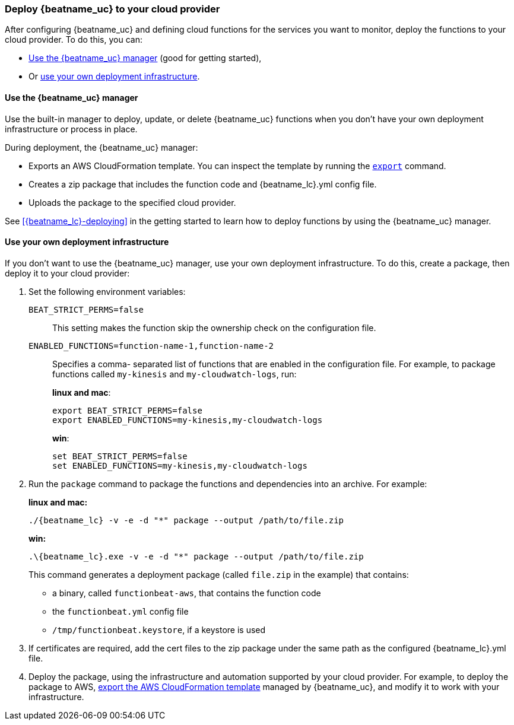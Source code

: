 [id="deploy-to-cloud-provider"]
[role="xpack"]
=== Deploy {beatname_uc} to your cloud provider

After configuring {beatname_uc} and defining cloud functions for the services
you want to monitor, deploy the functions to your cloud provider. To do this,
you can:

* <<manager-deployment,Use the {beatname_uc} manager>> (good for getting
  started), 
* Or <<own-deployment,use your own deployment infrastructure>>.

[[manager-deployment]]
==== Use the {beatname_uc} manager

Use the built-in manager to deploy, update, or delete {beatname_uc} functions
when you don't have your own deployment infrastructure or process in place.  

During deployment, the {beatname_uc} manager:

* Exports an AWS CloudFormation template. You can inspect the template by
running the <<export-command,`export`>> command.
* Creates a zip package that includes the function code and +{beatname_lc}.yml+
config file.
* Uploads the package to the specified cloud provider.

See <<{beatname_lc}-deploying>> in the getting started to learn how to deploy
functions by using the {beatname_uc} manager.

[[own-deployment]]
==== Use your own deployment infrastructure

If you don't want to use the {beatname_uc} manager, use your own deployment
infrastructure. To do this, create a package, then deploy it to your cloud
provider:

. Set the following environment variables:
+
`BEAT_STRICT_PERMS=false`:: This setting makes the function skip the ownership
check on the configuration file.
`ENABLED_FUNCTIONS=function-name-1,function-name-2`:: Specifies a comma-
separated list of functions that are enabled in the configuration file. For
example, to package functions called `my-kinesis` and `my-cloudwatch-logs`, run:
+
*linux and mac*:
+
[source, shell]
----
export BEAT_STRICT_PERMS=false
export ENABLED_FUNCTIONS=my-kinesis,my-cloudwatch-logs
----
+
*win*:
+
[source, shell]
----
set BEAT_STRICT_PERMS=false
set ENABLED_FUNCTIONS=my-kinesis,my-cloudwatch-logs
----

. Run the `package` command to package the functions and dependencies into an
archive. For example: 
+
*linux and mac:*
+
["source","sh",subs="attributes"]
----------------------------------------------------------------------
./{beatname_lc} -v -e -d "*" package --output /path/to/file.zip
----------------------------------------------------------------------
+
*win:*
+
["source","sh",subs="attributes"]
----------------------------------------------------------------------
.{backslash}{beatname_lc}.exe -v -e -d "*" package --output /path/to/file.zip
----------------------------------------------------------------------
+
This command generates a deployment package (called `file.zip` in the example)
that contains:
+
* a binary, called `functionbeat-aws`, that contains the function code
* the `functionbeat.yml` config file
* `/tmp/functionbeat.keystore`, if a keystore is used

. If certificates are required, add the cert files to the zip package under the
same path as the configured +{beatname_lc}.yml+ file. 

. Deploy the package, using the infrastructure and automation supported by your
cloud provider. For example, to deploy the package to AWS,
<<export-cloudformation-template,export the AWS CloudFormation template>>
managed by {beatname_uc}, and modify it to work with your infrastructure. 

// REVIEWERS: I could show the aws cloudformation deploy
// command here, but I think it might be better to avoid doing so. Users should
// already know this, no?